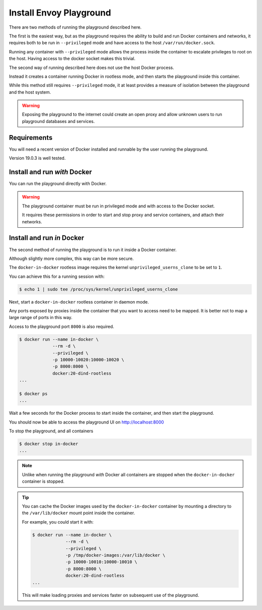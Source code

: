 
Install Envoy Playground
========================

There are two methods of running the playground described here.

The first is the easiest way, but as the playground requires the ability to build and run Docker containers and networks,
it requires both to be run in ``--privileged`` mode and have access to the host ``/var/run/docker.sock``.

Running any container with ``--privileged`` mode allows the process inside the container to escalate privileges to root
on the host. Having access to the docker socket makes this trivial.

The second way of running described here does not use the host Docker process.

Instead it creates a container running Docker in rootless mode, and then starts the playground inside this container.

While this method still requires ``--privileged`` mode, it at least provides a measure of isolation between the playground
and the host system.

.. warning::

   Exposing the playground to the internet could create an open proxy and allow unknown users to run playground
   databases and services.

Requirements
------------

You will need a recent version of Docker installed and runnable by the user running the playground.

Version 19.0.3 is well tested.


Install and run `with` Docker
-----------------------------

You can run the playground directly with Docker.


.. substitution-code-block:: console

   $ docker run -d --rm \
		--privileged \
		-v /var/run/docker.sock:/var/run/docker.sock \
		   phlax/envoy-playground:|playground_version|-alpha


.. warning::

   The playground container must be run in privileged mode and with access to the Docker socket.

   It requires these permissions in order to start and stop proxy and service containers, and attach their networks.


Install and run `in` Docker
---------------------------

The second method of running the playground is to run it inside a Docker container.

Although slightly more complex, this way can be more secure.

The ``docker-in-docker`` rootless image requires the kernel
``unprivileged_userns_clone`` to be set to ``1``.

You can achieve this for a running session with:

.. code-block:: console

   $ echo 1 | sudo tee /proc/sys/kernel/unprivileged_userns_clone

Next, start a ``docker-in-docker`` rootless container in daemon mode.

Any ports exposed by proxies inside the container that you want to access need to be
mapped. It is better not to map a large range of ports in this way.

Access to the playground port ``8000`` is also required.

.. code-block:: console

   $ docker run --name in-docker \
		--rm -d \
		--privileged \
		-p 10000-10020:10000-10020 \
		-p 8000:8000 \
		docker:20-dind-rootless
   ...

   $ docker ps
   ...

Wait a few seconds for the Docker process to start inside the container, and
then start the playground.

.. substitution-code-block:: console

   $ docker exec in-docker sh -c "\
	     docker run -d --rm \
		--privileged \
		-v /var/run/docker.sock:/var/run/docker.sock \
		   phlax/envoy-playground:|playground_version|-alpha"
   ...

You should now be able to access the playground UI on http://localhost:8000

To stop the playground, and all containers

.. code-block:: console

   $ docker stop in-docker
   ...


.. note::

   Unlike when running the playground `with` Docker all containers are stopped
   when the ``docker-in-docker`` container is stopped.


.. tip::

   You can cache the Docker images used by the ``docker-in-docker`` container by mounting a directory to
   the ``/var/lib/docker`` mount point inside the container.

   For example, you could start it with:

   .. code-block:: console

      $ docker run --name in-docker \
		   --rm -d \
		   --privileged \
		   -p /tmp/docker-images:/var/lib/docker \
		   -p 10000-10010:10000-10010 \
		   -p 8000:8000 \
		   docker:20-dind-rootless
      ...

   This will make loading proxies and services faster on subsequent use of the playground.
